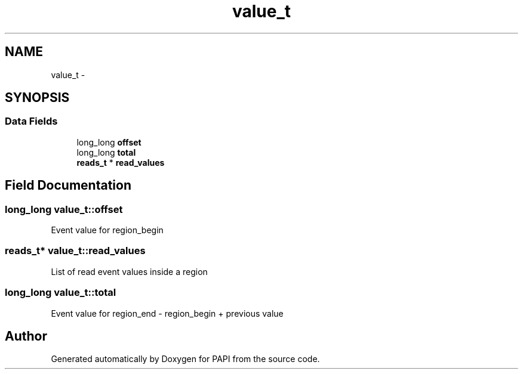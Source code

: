 .TH "value_t" 3 "Thu Feb 27 2020" "Version 6.0.0.0" "PAPI" \" -*- nroff -*-
.ad l
.nh
.SH NAME
value_t \- 
.SH SYNOPSIS
.br
.PP
.SS "Data Fields"

.in +1c
.ti -1c
.RI "long_long \fBoffset\fP"
.br
.ti -1c
.RI "long_long \fBtotal\fP"
.br
.ti -1c
.RI "\fBreads_t\fP * \fBread_values\fP"
.br
.in -1c
.SH "Field Documentation"
.PP 
.SS "long_long value_t::offset"
Event value for region_begin 
.SS "\fBreads_t\fP* value_t::read_values"
List of read event values inside a region 
.SS "long_long value_t::total"
Event value for region_end - region_begin + previous value 

.SH "Author"
.PP 
Generated automatically by Doxygen for PAPI from the source code\&.
